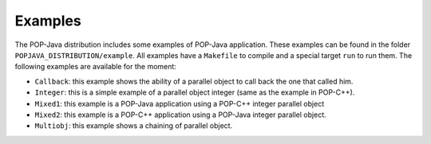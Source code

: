 Examples
========

The POP-Java distribution includes some examples of POP-Java application. These
examples can be found in the folder ``POPJAVA_DISTRIBUTION/example``. All
examples have a ``Makefile`` to compile and a special target ``run`` to run
them. The following examples are available for the moment:

* ``Callback``: this example shows the ability of a parallel object to
  call back the one that called him.
* ``Integer``: this is a simple example of a parallel object integer
  (same as the example in POP-C++).
* ``Mixed1``: this example is a POP-Java application using a POP-C++
  integer parallel object
* ``Mixed2``: this example is a POP-C++ application using a POP-Java
  integer parallel object.
* ``Multiobj``: this example shows a chaining of parallel object.
